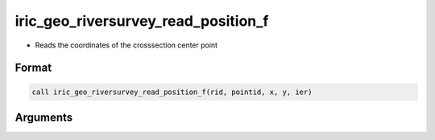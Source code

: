 iric_geo_riversurvey_read_position_f
====================================

-  Reads the coordinates of the crosssection center point

Format
------
.. code-block:: fortran

   call iric_geo_riversurvey_read_position_f(rid, pointid, x, y, ier)

Arguments
---------

.. csv-table:: Arguments of iric_geo_riversurvey_read_position_f
   :file: iric_geo_riversurvey_read_position_f_args.csv
   :header-rows: 1

